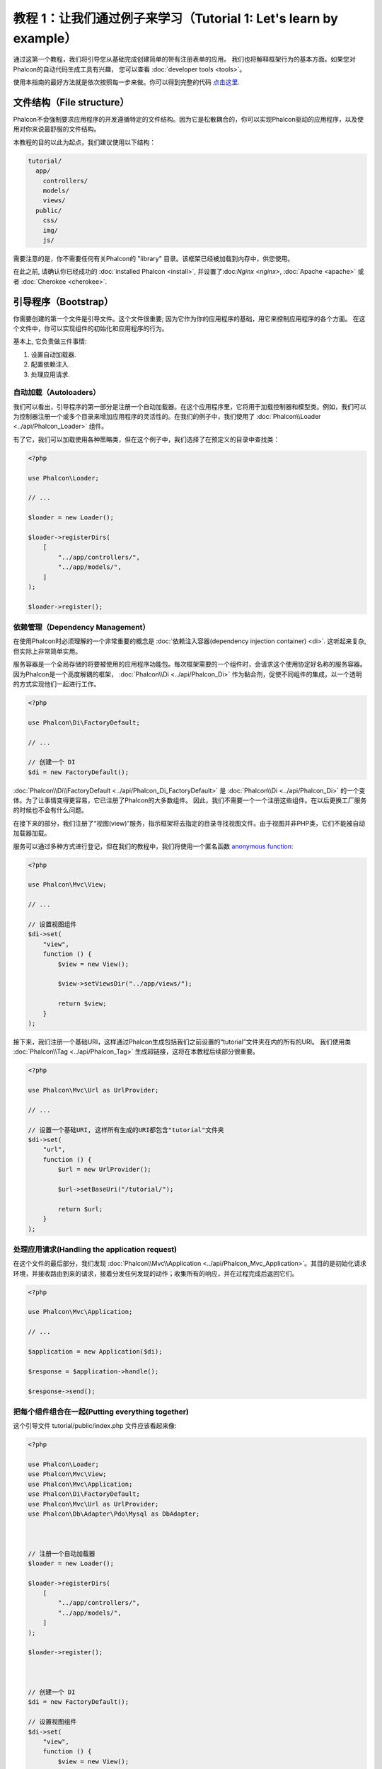 教程 1：让我们通过例子来学习（Tutorial 1: Let's learn by example）
==================================================================
通过这第一个教程，我们将引导您从基础完成创建简单的带有注册表单的应用。
我们也将解释框架行为的基本方面。如果您对Phalcon的自动代码生成工具有兴趣，
您可以查看 :doc:`developer tools <tools>`。

使用本指南的最好方法就是依次按照每一步来做。你可以得到完整的代码 `点击这里 <https://github.com/phalcon/tutorial>`_.

文件结构（File structure）
--------------------------
Phalcon不会强制要求应用程序的开发遵循特定的文件结构。因为它是松散耦合的，你可以实现Phalcon驱动的应用程序，以及使用对你来说最舒服的文件结构。

本教程的目的以此为起点，我们建议使用以下结构：

.. code-block:: php

    tutorial/
      app/
        controllers/
        models/
        views/
      public/
        css/
        img/
        js/

需要注意的是，你不需要任何有关Phalcon的 "library" 目录。该框架已经被加载到内存中，供您使用。

在此之前, 请确认你已经成功的 :doc:`installed Phalcon <install>`, 并设置了:doc:`Nginx <nginx>`, :doc:`Apache <apache>` 或者 :doc:`Cherokee <cherokee>`.

引导程序（Bootstrap）
---------------------
你需要创建的第一个文件是引导文件。这个文件很重要; 因为它作为你的应用程序的基础，用它来控制应用程序的各个方面。
在这个文件中，你可以实现组件的初始化和应用程序的行为。

基本上, 它负责做三件事情:

1. 设置自动加载器.
2. 配置依赖注入.
3. 处理应用请求.

自动加载（Autoloaders）
^^^^^^^^^^^^^^^^^^^^^^^
我们可以看出，引导程序的第一部分是注册一个自动加载器。在这个应用程序里，它将用于加载控制器和模型类。例如，我们可以为控制器注册一个或多个目录来增加应用程序的灵活性的。在我们的例子中，我们使用了 :doc:`Phalcon\\Loader <../api/Phalcon_Loader>` 组件。

有了它，我们可以加载使用各种策略类，但在这个例子中，我们选择了在预定义的目录中查找类：

.. code-block:: php

    <?php

    use Phalcon\Loader;

    // ...

    $loader = new Loader();

    $loader->registerDirs(
        [
            "../app/controllers/",
            "../app/models/",
        ]
    );

    $loader->register();

依赖管理（Dependency Management）
^^^^^^^^^^^^^^^^^^^^^^^^^^^^^^^^^
在使用Phalcon时必须理解的一个非常重要的概念是 :doc:`依赖注入容器(dependency injection container) <di>`. 这听起来复杂,但实际上非常简单实用。

服务容器是一个全局存储的将要被使用的应用程序功能包。每次框架需要的一个组件时，会请求这个使用协定好名称的服务容器。因为Phalcon是一个高度解耦的框架， :doc:`Phalcon\\Di <../api/Phalcon_Di>` 作为黏合剂，促使不同组件的集成，以一个透明的方式实现他们一起进行工作。

.. code-block:: php

    <?php

    use Phalcon\Di\FactoryDefault;

    // ...

    // 创建一个 DI
    $di = new FactoryDefault();

:doc:`Phalcon\\Di\\FactoryDefault <../api/Phalcon_Di_FactoryDefault>` 是 :doc:`Phalcon\\Di <../api/Phalcon_Di>` 的一个变体。为了让事情变得更容易，它已注册了Phalcon的大多数组件。
因此，我们不需要一个一个注册这些组件。在以后更换工厂服务的时候也不会有什么问题。

在接下来的部分，我们注册了“视图(view)”服务，指示框架将去指定的目录寻找视图文件。由于视图并非PHP类，它们不能被自动加载器加载。

服务可以通过多种方式进行登记，但在我们的教程中，我们将使用一个匿名函数 `anonymous function`_:

.. code-block:: php

    <?php

    use Phalcon\Mvc\View;

    // ...

    // 设置视图组件
    $di->set(
        "view",
        function () {
            $view = new View();

            $view->setViewsDir("../app/views/");

            return $view;
        }
    );

接下来，我们注册一个基础URI，这样通过Phalcon生成包括我们之前设置的“tutorial”文件夹在内的所有的URI。
我们使用类  :doc:`Phalcon\\Tag <../api/Phalcon_Tag>`  生成超链接，这将在本教程后续部分很重要。

.. code-block:: php

    <?php

    use Phalcon\Mvc\Url as UrlProvider;

    // ...

    // 设置一个基础URI, 这样所有生成的URI都包含"tutorial"文件夹
    $di->set(
        "url",
        function () {
            $url = new UrlProvider();

            $url->setBaseUri("/tutorial/");

            return $url;
        }
    );

处理应用请求(Handling the application request)
^^^^^^^^^^^^^^^^^^^^^^^^^^^^^^^^
在这个文件的最后部分，我们发现 :doc:`Phalcon\\Mvc\\Application <../api/Phalcon_Mvc_Application>`。其目的是初始化请求环境，并接收路由到来的请求，接着分发任何发现的动作；收集所有的响应，并在过程完成后返回它们。

.. code-block:: php

    <?php

    use Phalcon\Mvc\Application;

    // ...

    $application = new Application($di);

    $response = $application->handle();

    $response->send();

把每个组件组合在一起(Putting everything together)
^^^^^^^^^^^^^^^^^^^^^^^^^^^
这个引导文件 tutorial/public/index.php 文件应该看起来像:

.. code-block:: php

    <?php

    use Phalcon\Loader;
    use Phalcon\Mvc\View;
    use Phalcon\Mvc\Application;
    use Phalcon\Di\FactoryDefault;
    use Phalcon\Mvc\Url as UrlProvider;
    use Phalcon\Db\Adapter\Pdo\Mysql as DbAdapter;



    // 注册一个自动加载器
    $loader = new Loader();

    $loader->registerDirs(
        [
            "../app/controllers/",
            "../app/models/",
        ]
    );

    $loader->register();



    // 创建一个 DI
    $di = new FactoryDefault();

    // 设置视图组件
    $di->set(
        "view",
        function () {
            $view = new View();

            $view->setViewsDir("../app/views/");

            return $view;
        }
    );

    // 设置一个基础URI, 这样所有生成的URI都包含"tutorial"文件夹
    $di->set(
        "url",
        function () {
            $url = new UrlProvider();

            $url->setBaseUri("/tutorial/");

            return $url;
        }
    );



    $application = new Application($di);

    try {
        // 处理请求
        $response = $application->handle();

        $response->send();
    } catch (\Exception $e) {
        echo "Exception: ", $e->getMessage();
    }

正如你所看到的，引导文件很短，我们并不需要引入任何其他文件。在不到30行的代码里，我们已经为自己设定一个灵活的MVC应用程序。

创建控制器（Creating a Controller）
-----------------------------------
默认情况下Phalcon会寻找一个名为“Index”的控制器。当请求中没有控制器或动作时，则使用“Index”控制器作为起点。这个“Index”控制器 (app/controllers/IndexController.php) 看起来类似：

.. code-block:: php

    <?php

    use Phalcon\Mvc\Controller;

    class IndexController extends Controller
    {
        public function indexAction()
        {
            echo "<h1>Hello!</h1>";
        }
    }

该控制器类必须有“Controller”后缀，且控制器动作必须有“Action”后缀。如果你从浏览器访问应用程序，你应该看到这样的事情：

.. figure:: ../_static/img/tutorial-1.png
    :align: center

恭喜, 让Phalcon带你飞!

输出到视图（Sending output to a view）
--------------------------------------
从控制器发送输出到屏幕上有时是必要的，但是在MVC社区，大多数纯粹主义者证明这样做不可取。一切必须传递给视图，视图负责在屏幕上输出数据。Phalcon将在最后执行的控制器的同名目录中，查找最后执行的动作的同名的视图。在我们的例子 (app/views/index/index.phtml) ：

.. code-block:: php

    <?php echo "<h1>Hello!</h1>";

我们的控制器 (app/controllers/IndexController.php) 现在定义了一个空的动作：

.. code-block:: php

    <?php

    use Phalcon\Mvc\Controller;

    class IndexController extends Controller
    {
        public function indexAction()
        {

        }
    }

浏览器输出应该保持不变。当这个动作已经执行结束 :doc:`Phalcon\\Mvc\\View <../api/Phalcon_Mvc_View>` 静态组件会自动创建。
学习更多关于 :doc:`视图使用教程 <views>` 。

设计注册表单（Designing a sign up form）
----------------------------------------
现在我们将改变index.phtml视图文件，添加一个链接到一个名为“signup”的新控制器。我们的目标是在应用程序中允许用户注册。

.. code-block:: php

    <?php

    echo "<h1>Hello!</h1>";

    echo PHP_EOL;

    echo PHP_EOL;

    echo $this->tag->linkTo(
        "signup",
        "Sign Up Here!"
    );

生成的HTML代码显示一个锚 ("a") HTML标签链接到一个新的控制器：

.. code-block:: html

    <h1>Hello!</h1>

    <a href="/tutorial/signup">Sign Up Here!</a>

我们使用类 :doc:`Phalcon\\Tag <../api/Phalcon_Tag>` 去生成标记。 这是一个让我们构建HTML标记的实用类。 关于生成HTML更详细的文章可以查看 :doc:`视图助手 <tags>`

.. figure:: ../_static/img/tutorial-2.png
    :align: center

这是一个注册控制器 (app/controllers/SignupController.php):

.. code-block:: php

    <?php

    use Phalcon\Mvc\Controller;

    class SignupController extends Controller
    {
        public function indexAction()
        {

        }
    }

这个空index动作整洁的传递了表单定义给一个视图 (app/views/signup/index.phtml):

.. code-block:: html+php

    <h2>
        Sign up using this form
    </h2>

    <?php echo $this->tag->form("signup/register"); ?>

        <p>
            <label for="name">
                Name
            </label>

            <?php echo $this->tag->textField("name"); ?>
        </p>

        <p>
            <label for="email">
                E-Mail
            </label>

            <?php echo $this->tag->textField("email"); ?>
        </p>



        <p>
            <?php echo $this->tag->submitButton("Register"); ?>
        </p>

    </form>

在浏览器中查看表单将显示类似的页面：

.. figure:: ../_static/img/tutorial-3.png
    :align: center

:doc:`Phalcon\\Tag <../api/Phalcon_Tag>` 还提供了有用的方法来构建表单元素。

:code:`Phalcon\Tag::form()` 方法只接受一个参数实例, 一个相对uri到这个应用的一个控制器/动作。

通过单击“Send”按钮，您将注意到框架抛出了一个异常，这表明我们是错过了在控制器中注册“register”动作。我们的 public/index.php 文件抛出这个异常：

    Exception: Action "register" was not found on handler "signup"

实现该方法将移除异常：

.. code-block:: php

    <?php

    use Phalcon\Mvc\Controller;

    class SignupController extends Controller
    {
        public function indexAction()
        {

        }

        public function registerAction()
        {

        }
    }

如果你再点击“Send”按钮,您将看到一个空白页。提供的名称和电子邮件的输入的这个用户应该被存储在数据库中。根据MVC的指导方针,必须通过数据库交互模型，确保整洁的面向对象的代码。

创建模型（Creating a Model）
----------------------------
Phalcon带来的第一个完全用C语言编写的PHP ORM。它简化了开发， 而不是增加了开发的复杂性。

创建我们的第一个模型之前，我们需要在Phalcon以外创建一个数据库表。一个用来存储注册用户的简单表，可以这样定义：

.. code-block:: sql

    CREATE TABLE `users` (
        `id`    int(10)     unsigned NOT NULL AUTO_INCREMENT,
        `name`  varchar(70)          NOT NULL,
        `email` varchar(70)          NOT NULL,

        PRIMARY KEY (`id`)
    );

模型应该位于 app/models 目录 (app/models/Users.php). 这个模型对应“users”表:

.. code-block:: php

    <?php

    use Phalcon\Mvc\Model;

    class Users extends Model
    {
        public $id;

        public $name;

        public $email;
    }

设置数据库连接（Setting a Database Connection）
-----------------------------------------------
为了能够使用一个数据库连接，然后通过我们的模型访问数据，我们需要在我们的引导过程指定它。数据库连接是我们的应用程序可以使用的数个组件中的另一个服务：

.. code-block:: php

    <?php

    use Phalcon\Db\Adapter\Pdo\Mysql as DbAdapter;

    // 设置数据库服务
    $di->set(
        "db",
        function () {
            return new DbAdapter(
                [
                    "host"     => "localhost",
                    "username" => "root",
                    "password" => "secret",
                    "dbname"   => "test_db",
                ]
            );
        }
    );

使用正确的数据库参数，我们的模型已经准备和应用程序的其余部分工作。

使用模型保存数据（Storing data using models）
---------------------------------------------
下一个步骤是从表单接收数据存储在表中。

.. code-block:: php

    <?php

    use Phalcon\Mvc\Controller;

    class SignupController extends Controller
    {
        public function indexAction()
        {

        }

        public function registerAction()
        {
            $user = new Users();

            // 存储和检验错误
            $success = $user->save(
                $this->request->getPost(),
                [
                    "name",
                    "email",
                ]
            );

            if ($success) {
                echo "Thanks for registering!";
            } else {
                echo "Sorry, the following problems were generated: ";

                $messages = $user->getMessages();

                foreach ($messages as $message) {
                    echo $message->getMessage(), "<br/>";
                }
            }

            $this->view->disable();
        }
    }

然后我们实例化用户类，它对应于一个用户记录。类的公共属性映射到用户表中的记录的字段。在新记录中设置相应的值并调用:code:`save()`将在数据库中存储的数据记录。:code:`save()`方法返回一个布尔值，表示存储的数据是否成功。

ORM自动转义输入以防止SQL注入，所以我们只需要将请求传递给:code:`save()`方法。

附加的自动验证会验证字段定义为not null(必需)。如果我们不输入任何必需的注册表单中的字段，我们的屏幕将会看起来像这样：

.. figure:: ../_static/img/tutorial-4.png
    :align: center

结束语（Conclusion）
--------------------
这是一个非常简单的教程，正如你所看到的，使用Phalcon很容易开始构建应用程序。Phalcon是一个在你的web服务器上没有干扰、易于开发、特性优良的扩展。我们邀请你继续阅读手册，这样你就可以发现Phalcon提供的附加功能!

.. _anonymous function: http://php.net/manual/zh/functions.anonymous.php
